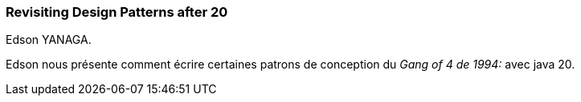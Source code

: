 === Revisiting Design Patterns after 20
Edson YANAGA.

Edson nous présente comment écrire certaines patrons de conception du _Gang of 4 de 1994:_ avec java 20.
